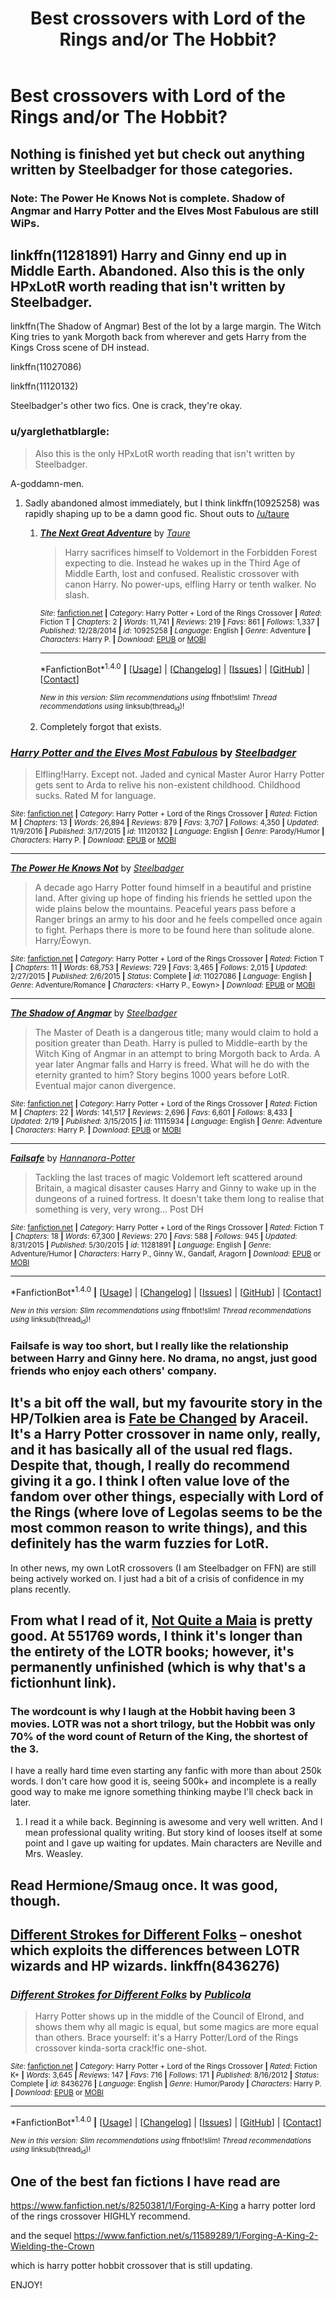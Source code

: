 #+TITLE: Best crossovers with Lord of the Rings and/or The Hobbit?

* Best crossovers with Lord of the Rings and/or The Hobbit?
:PROPERTIES:
:Score: 8
:DateUnix: 1491259595.0
:DateShort: 2017-Apr-04
:FlairText: Discussion
:END:

** Nothing is finished yet but check out anything written by Steelbadger for those categories.
:PROPERTIES:
:Author: herO_wraith
:Score: 7
:DateUnix: 1491259968.0
:DateShort: 2017-Apr-04
:END:

*** Note: The Power He Knows Not is complete. Shadow of Angmar and Harry Potter and the Elves Most Fabulous are still WiPs.
:PROPERTIES:
:Author: yarglethatblargle
:Score: 6
:DateUnix: 1491266103.0
:DateShort: 2017-Apr-04
:END:


** linkffn(11281891) Harry and Ginny end up in Middle Earth. Abandoned. Also this is the only HPxLotR worth reading that isn't written by Steelbadger.

linkffn(The Shadow of Angmar) Best of the lot by a large margin. The Witch King tries to yank Morgoth back from wherever and gets Harry from the Kings Cross scene of DH instead.

linkffn(11027086)

linkffn(11120132)

Steelbadger's other two fics. One is crack, they're okay.
:PROPERTIES:
:Author: EpicBeardMan
:Score: 7
:DateUnix: 1491267667.0
:DateShort: 2017-Apr-04
:END:

*** u/yarglethatblargle:
#+begin_quote
  Also this is the only HPxLotR worth reading that isn't written by Steelbadger.
#+end_quote

A-goddamn-men.
:PROPERTIES:
:Author: yarglethatblargle
:Score: 3
:DateUnix: 1491279641.0
:DateShort: 2017-Apr-04
:END:

**** Sadly abandoned almost immediately, but I think linkffn(10925258) was rapidly shaping up to be a damn good fic. Shout outs to [[/u/taure]]
:PROPERTIES:
:Author: vivacity
:Score: 1
:DateUnix: 1491310974.0
:DateShort: 2017-Apr-04
:END:

***** [[http://www.fanfiction.net/s/10925258/1/][*/The Next Great Adventure/*]] by [[https://www.fanfiction.net/u/883762/Taure][/Taure/]]

#+begin_quote
  Harry sacrifices himself to Voldemort in the Forbidden Forest expecting to die. Instead he wakes up in the Third Age of Middle Earth, lost and confused. Realistic crossover with canon Harry. No power-ups, elfling Harry or tenth walker. No slash.
#+end_quote

^{/Site/: [[http://www.fanfiction.net/][fanfiction.net]] *|* /Category/: Harry Potter + Lord of the Rings Crossover *|* /Rated/: Fiction T *|* /Chapters/: 2 *|* /Words/: 11,741 *|* /Reviews/: 219 *|* /Favs/: 861 *|* /Follows/: 1,337 *|* /Published/: 12/28/2014 *|* /id/: 10925258 *|* /Language/: English *|* /Genre/: Adventure *|* /Characters/: Harry P. *|* /Download/: [[http://www.ff2ebook.com/old/ffn-bot/index.php?id=10925258&source=ff&filetype=epub][EPUB]] or [[http://www.ff2ebook.com/old/ffn-bot/index.php?id=10925258&source=ff&filetype=mobi][MOBI]]}

--------------

*FanfictionBot*^{1.4.0} *|* [[[https://github.com/tusing/reddit-ffn-bot/wiki/Usage][Usage]]] | [[[https://github.com/tusing/reddit-ffn-bot/wiki/Changelog][Changelog]]] | [[[https://github.com/tusing/reddit-ffn-bot/issues/][Issues]]] | [[[https://github.com/tusing/reddit-ffn-bot/][GitHub]]] | [[[https://www.reddit.com/message/compose?to=tusing][Contact]]]

^{/New in this version: Slim recommendations using/ ffnbot!slim! /Thread recommendations using/ linksub(thread_id)!}
:PROPERTIES:
:Author: FanfictionBot
:Score: 1
:DateUnix: 1491310982.0
:DateShort: 2017-Apr-04
:END:


***** Completely forgot that exists.
:PROPERTIES:
:Author: yarglethatblargle
:Score: 1
:DateUnix: 1491317352.0
:DateShort: 2017-Apr-04
:END:


*** [[http://www.fanfiction.net/s/11120132/1/][*/Harry Potter and the Elves Most Fabulous/*]] by [[https://www.fanfiction.net/u/5291694/Steelbadger][/Steelbadger/]]

#+begin_quote
  Elfling!Harry. Except not. Jaded and cynical Master Auror Harry Potter gets sent to Arda to relive his non-existent childhood. Childhood sucks. Rated M for language.
#+end_quote

^{/Site/: [[http://www.fanfiction.net/][fanfiction.net]] *|* /Category/: Harry Potter + Lord of the Rings Crossover *|* /Rated/: Fiction M *|* /Chapters/: 13 *|* /Words/: 26,894 *|* /Reviews/: 879 *|* /Favs/: 3,707 *|* /Follows/: 4,350 *|* /Updated/: 11/9/2016 *|* /Published/: 3/17/2015 *|* /id/: 11120132 *|* /Language/: English *|* /Genre/: Parody/Humor *|* /Characters/: Harry P. *|* /Download/: [[http://www.ff2ebook.com/old/ffn-bot/index.php?id=11120132&source=ff&filetype=epub][EPUB]] or [[http://www.ff2ebook.com/old/ffn-bot/index.php?id=11120132&source=ff&filetype=mobi][MOBI]]}

--------------

[[http://www.fanfiction.net/s/11027086/1/][*/The Power He Knows Not/*]] by [[https://www.fanfiction.net/u/5291694/Steelbadger][/Steelbadger/]]

#+begin_quote
  A decade ago Harry Potter found himself in a beautiful and pristine land. After giving up hope of finding his friends he settled upon the wide plains below the mountains. Peaceful years pass before a Ranger brings an army to his door and he feels compelled once again to fight. Perhaps there is more to be found here than solitude alone. Harry/Éowyn.
#+end_quote

^{/Site/: [[http://www.fanfiction.net/][fanfiction.net]] *|* /Category/: Harry Potter + Lord of the Rings Crossover *|* /Rated/: Fiction T *|* /Chapters/: 11 *|* /Words/: 68,753 *|* /Reviews/: 729 *|* /Favs/: 3,465 *|* /Follows/: 2,015 *|* /Updated/: 2/27/2015 *|* /Published/: 2/6/2015 *|* /Status/: Complete *|* /id/: 11027086 *|* /Language/: English *|* /Genre/: Adventure/Romance *|* /Characters/: <Harry P., Eowyn> *|* /Download/: [[http://www.ff2ebook.com/old/ffn-bot/index.php?id=11027086&source=ff&filetype=epub][EPUB]] or [[http://www.ff2ebook.com/old/ffn-bot/index.php?id=11027086&source=ff&filetype=mobi][MOBI]]}

--------------

[[http://www.fanfiction.net/s/11115934/1/][*/The Shadow of Angmar/*]] by [[https://www.fanfiction.net/u/5291694/Steelbadger][/Steelbadger/]]

#+begin_quote
  The Master of Death is a dangerous title; many would claim to hold a position greater than Death. Harry is pulled to Middle-earth by the Witch King of Angmar in an attempt to bring Morgoth back to Arda. A year later Angmar falls and Harry is freed. What will he do with the eternity granted to him? Story begins 1000 years before LotR. Eventual major canon divergence.
#+end_quote

^{/Site/: [[http://www.fanfiction.net/][fanfiction.net]] *|* /Category/: Harry Potter + Lord of the Rings Crossover *|* /Rated/: Fiction M *|* /Chapters/: 22 *|* /Words/: 141,517 *|* /Reviews/: 2,696 *|* /Favs/: 6,601 *|* /Follows/: 8,433 *|* /Updated/: 2/19 *|* /Published/: 3/15/2015 *|* /id/: 11115934 *|* /Language/: English *|* /Genre/: Adventure *|* /Characters/: Harry P. *|* /Download/: [[http://www.ff2ebook.com/old/ffn-bot/index.php?id=11115934&source=ff&filetype=epub][EPUB]] or [[http://www.ff2ebook.com/old/ffn-bot/index.php?id=11115934&source=ff&filetype=mobi][MOBI]]}

--------------

[[http://www.fanfiction.net/s/11281891/1/][*/Failsafe/*]] by [[https://www.fanfiction.net/u/416453/Hannanora-Potter][/Hannanora-Potter/]]

#+begin_quote
  Tackling the last traces of magic Voldemort left scattered around Britain, a magical disaster causes Harry and Ginny to wake up in the dungeons of a ruined fortress. It doesn't take them long to realise that something is very, very wrong... Post DH
#+end_quote

^{/Site/: [[http://www.fanfiction.net/][fanfiction.net]] *|* /Category/: Harry Potter + Lord of the Rings Crossover *|* /Rated/: Fiction T *|* /Chapters/: 18 *|* /Words/: 67,300 *|* /Reviews/: 270 *|* /Favs/: 588 *|* /Follows/: 945 *|* /Updated/: 8/31/2015 *|* /Published/: 5/30/2015 *|* /id/: 11281891 *|* /Language/: English *|* /Genre/: Adventure/Humor *|* /Characters/: Harry P., Ginny W., Gandalf, Aragorn *|* /Download/: [[http://www.ff2ebook.com/old/ffn-bot/index.php?id=11281891&source=ff&filetype=epub][EPUB]] or [[http://www.ff2ebook.com/old/ffn-bot/index.php?id=11281891&source=ff&filetype=mobi][MOBI]]}

--------------

*FanfictionBot*^{1.4.0} *|* [[[https://github.com/tusing/reddit-ffn-bot/wiki/Usage][Usage]]] | [[[https://github.com/tusing/reddit-ffn-bot/wiki/Changelog][Changelog]]] | [[[https://github.com/tusing/reddit-ffn-bot/issues/][Issues]]] | [[[https://github.com/tusing/reddit-ffn-bot/][GitHub]]] | [[[https://www.reddit.com/message/compose?to=tusing][Contact]]]

^{/New in this version: Slim recommendations using/ ffnbot!slim! /Thread recommendations using/ linksub(thread_id)!}
:PROPERTIES:
:Author: FanfictionBot
:Score: 1
:DateUnix: 1491267700.0
:DateShort: 2017-Apr-04
:END:


*** Failsafe is way too short, but I really like the relationship between Harry and Ginny here. No drama, no angst, just good friends who enjoy each others' company.
:PROPERTIES:
:Author: munin295
:Score: 1
:DateUnix: 1491291558.0
:DateShort: 2017-Apr-04
:END:


** It's a bit off the wall, but my favourite story in the HP/Tolkien area is [[https://www.fanfiction.net/s/10473466/1/Fate-be-Changed][Fate be Changed]] by Araceil. It's a Harry Potter crossover in name only, really, and it has basically all of the usual red flags. Despite that, though, I really do recommend giving it a go. I think I often value love of the fandom over other things, especially with Lord of the Rings (where love of Legolas seems to be the most common reason to write things), and this definitely has the warm fuzzies for LotR.

In other news, my own LotR crossovers (I am Steelbadger on FFN) are still being actively worked on. I just had a bit of a crisis of confidence in my plans recently.
:PROPERTIES:
:Author: SteelbadgerMk2
:Score: 7
:DateUnix: 1491292135.0
:DateShort: 2017-Apr-04
:END:


** From what I read of it, [[http://fictionhunt.com/read/4838629/52][Not Quite a Maia]] is pretty good. At 551769 words, I think it's longer than the entirety of the LOTR books; however, it's permanently unfinished (which is why that's a fictionhunt link).
:PROPERTIES:
:Score: 2
:DateUnix: 1491271399.0
:DateShort: 2017-Apr-04
:END:

*** The wordcount is why I laugh at the Hobbit having been 3 movies. LOTR was not a short trilogy, but the Hobbit was only 70% of the word count of Return of the King, the shortest of the 3.

I have a really hard time even starting any fanfic with more than about 250k words. I don't care how good it is, seeing 500k+ and incomplete is a really good way to make me ignore something thinking maybe I'll check back in later.
:PROPERTIES:
:Author: lordcrimmeh
:Score: 1
:DateUnix: 1491279691.0
:DateShort: 2017-Apr-04
:END:

**** I read it a while back. Beginning is awesome and very well written. And I mean professional quality writing. But story kind of looses itself at some point and I gave up waiting for updates. Main characters are Neville and Mrs. Weasley.
:PROPERTIES:
:Author: albeva
:Score: 1
:DateUnix: 1491296235.0
:DateShort: 2017-Apr-04
:END:


** Read Hermione/Smaug once. It was good, though.
:PROPERTIES:
:Author: kontad
:Score: 1
:DateUnix: 1491261481.0
:DateShort: 2017-Apr-04
:END:


** [[https://www.fanfiction.net/s/8436276/1/Different-Strokes-for-Different-Folks][Different Strokes for Different Folks]] -- oneshot which exploits the differences between LOTR wizards and HP wizards. linkffn(8436276)
:PROPERTIES:
:Author: munin295
:Score: 1
:DateUnix: 1491291869.0
:DateShort: 2017-Apr-04
:END:

*** [[http://www.fanfiction.net/s/8436276/1/][*/Different Strokes for Different Folks/*]] by [[https://www.fanfiction.net/u/3909547/Publicola][/Publicola/]]

#+begin_quote
  Harry Potter shows up in the middle of the Council of Elrond, and shows them why all magic is equal, but some magics are more equal than others. Brace yourself: it's a Harry Potter/Lord of the Rings crossover kinda-sorta crack!fic one-shot.
#+end_quote

^{/Site/: [[http://www.fanfiction.net/][fanfiction.net]] *|* /Category/: Harry Potter + Lord of the Rings Crossover *|* /Rated/: Fiction K+ *|* /Words/: 3,645 *|* /Reviews/: 147 *|* /Favs/: 716 *|* /Follows/: 171 *|* /Published/: 8/16/2012 *|* /Status/: Complete *|* /id/: 8436276 *|* /Language/: English *|* /Genre/: Humor/Parody *|* /Characters/: Harry P. *|* /Download/: [[http://www.ff2ebook.com/old/ffn-bot/index.php?id=8436276&source=ff&filetype=epub][EPUB]] or [[http://www.ff2ebook.com/old/ffn-bot/index.php?id=8436276&source=ff&filetype=mobi][MOBI]]}

--------------

*FanfictionBot*^{1.4.0} *|* [[[https://github.com/tusing/reddit-ffn-bot/wiki/Usage][Usage]]] | [[[https://github.com/tusing/reddit-ffn-bot/wiki/Changelog][Changelog]]] | [[[https://github.com/tusing/reddit-ffn-bot/issues/][Issues]]] | [[[https://github.com/tusing/reddit-ffn-bot/][GitHub]]] | [[[https://www.reddit.com/message/compose?to=tusing][Contact]]]

^{/New in this version: Slim recommendations using/ ffnbot!slim! /Thread recommendations using/ linksub(thread_id)!}
:PROPERTIES:
:Author: FanfictionBot
:Score: 1
:DateUnix: 1491291902.0
:DateShort: 2017-Apr-04
:END:


** One of the best fan fictions I have read are

[[https://www.fanfiction.net/s/8250381/1/Forging-A-King]] a harry potter lord of the rings crossover HIGHLY recommend.

and the sequel [[https://www.fanfiction.net/s/11589289/1/Forging-A-King-2-Wielding-the-Crown]]

which is harry potter hobbit crossover that is still updating.

ENJOY!
:PROPERTIES:
:Author: supertraeg
:Score: 1
:DateUnix: 1491367036.0
:DateShort: 2017-Apr-05
:END:
